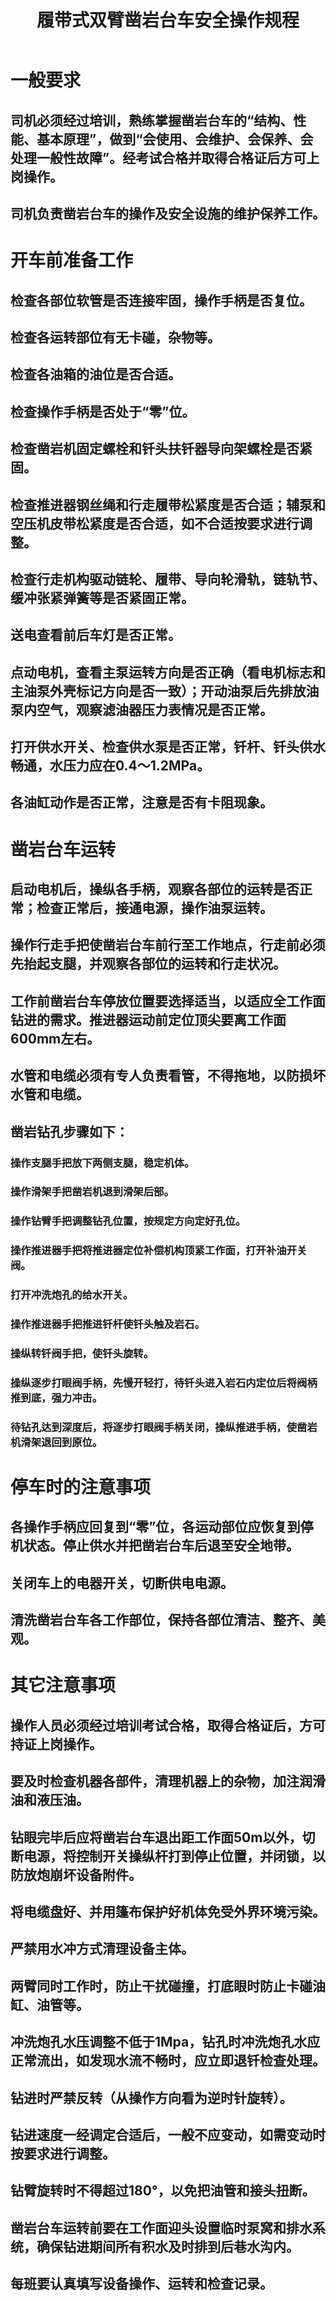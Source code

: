 :PROPERTIES:
:ID:       0e2b857d-7bbb-47f0-8126-e1eb61597242
:END:
#+title: 履带式双臂凿岩台车安全操作规程
* 一般要求
** 司机必须经过培训，熟练掌握凿岩台车的“结构、性能、基本原理”，做到“会使用、会维护、会保养、会处理一般性故障”。经考试合格并取得合格证后方可上岗操作。
** 司机负责凿岩台车的操作及安全设施的维护保养工作。
* 开车前准备工作
** 检查各部位软管是否连接牢固，操作手柄是否复位。
** 检查各运转部位有无卡碰，杂物等。
** 检查各油箱的油位是否合适。
** 检查操作手柄是否处于“零”位。
** 检查凿岩机固定螺栓和钎头扶钎器导向架螺栓是否紧固。
** 检查推进器钢丝绳和行走履带松紧度是否合适；辅泵和空压机皮带松紧度是否合适，如不合适按要求进行调整。
** 检查行走机构驱动链轮、履带、导向轮滑轨，链轨节、缓冲张紧弹簧等是否紧固正常。
** 送电查看前后车灯是否正常。
** 点动电机，查看主泵运转方向是否正确（看电机标志和主油泵外壳标记方向是否一致）；开动油泵后先排放油泵内空气，观察滤油器压力表情况是否正常。
** 打开供水开关、检查供水泵是否正常，钎杆、钎头供水畅通，水压力应在0.4～1.2MPa。
** 各油缸动作是否正常，注意是否有卡阻现象。
* 凿岩台车运转
** 启动电机后，操纵各手柄，观察各部位的运转是否正常；检查正常后，接通电源，操作油泵运转。
** 操作行走手把使凿岩台车前行至工作地点，行走前必须先抬起支腿，并观察各部位的运转和行走状况。
** 工作前凿岩台车停放位置要选择适当，以适应全工作面钻进的需求。推进器运动前定位顶尖要离工作面600mm左右。
** 水管和电缆必须有专人负责看管，不得拖地，以防损坏水管和电缆。
** 凿岩钻孔步骤如下：
*** 操作支腿手把放下两侧支腿，稳定机体。
*** 操作滑架手把凿岩机退到滑架后部。
*** 操作钻臂手把调整钻孔位置，按规定方向定好孔位。
*** 操作推进器手把将推进器定位补偿机构顶紧工作面，打开补油开关阀。
*** 打开冲洗炮孔的给水开关。
*** 操作推进器手把推进钎杆使钎头触及岩石。
*** 操纵转钎阀手把，使钎头旋转。
*** 操纵逐步打眼阀手柄，先慢开轻打，待钎头进入岩石内定位后将阀柄推到底，强力冲击。
*** 待钻孔达到深度后，将逐步打眼阀手柄关闭，操纵推进手柄，使凿岩机滑架退回到原位。
* 停车时的注意事项
** 各操作手柄应回复到“零”位，各运动部位应恢复到停机状态。停止供水并把凿岩台车后退至安全地带。
** 关闭车上的电器开关，切断供电电源。
** 清洗凿岩台车各工作部位，保持各部位清洁、整齐、美观。
* 其它注意事项
** 操作人员必须经过培训考试合格，取得合格证后，方可持证上岗操作。
** 要及时检查机器各部件，清理机器上的杂物，加注润滑油和液压油。
** 钻眼完毕后应将凿岩台车退出距工作面50m以外，切断电源，将控制开关操纵杆打到停止位置，并闭锁，以防放炮崩坏设备附件。
** 将电缆盘好、并用篷布保护好机体免受外界环境污染。
** 严禁用水冲方式清理设备主体。
** 两臂同时工作时，防止干扰碰撞，打底眼时防止卡碰油缸、油管等。
** 冲洗炮孔水压调整不低于1Mpa，钻孔时冲洗炮孔水应正常流出，如发现水流不畅时，应立即退钎检查处理。
** 钻进时严禁反转（从操作方向看为逆时针旋转）。
** 钻进速度一经调定合适后，一般不应变动，如需变动时按要求进行调整。
** 钻臂旋转时不得超过180°，以免把油管和接头扭断。
** 凿岩台车运转前要在工作面迎头设置临时泵窝和排水系统，确保钻进期间所有积水及时排到后巷水沟内。
** 每班要认真填写设备操作、运转和检查记录。
